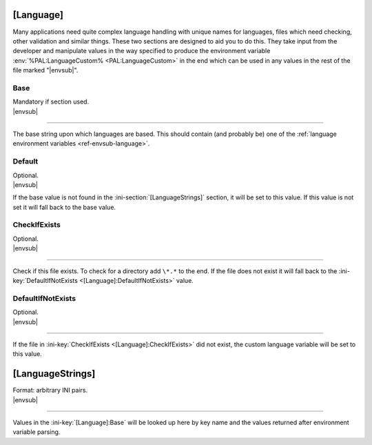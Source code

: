 .. ini-section:: [Language]

[Language]
==========

Many applications need quite complex language handling with unique names for
languages, files which need checking, other validation and similar things. These
two sections are designed to aid you to do this. They take input from the
developer and manipulate values in the way specified to produce the environment
variable :env:`%PAL:LanguageCustom% <PAL:LanguageCustom>` in the end which can
be used in any values in the rest of the file marked "|envsub|".

.. ini-key:: [Language]:Base

Base
----

| Mandatory if section used.
| |envsub|

----

The base string upon which languages are based. This should contain (and
probably be) one of the :ref:`language environment variables
<ref-envsub-language>`.

.. ini-key:: [Language]:Default

Default
-------

| Optional.
| |envsub|

If the base value is not found in the :ini-section:`[LanguageStrings]` section,
it will be set to this value. If this value is not set it will fall back to the
base value.

.. ini-key:: [Language]:CheckIfExists

CheckIfExists
-------------

| Optional.
| |envsub|

----

Check if this file exists. To check for a directory add ``\*.*`` to the end. If
the file does not exist it will fall back to the :ini-key:`DefaultIfNotExists
<[Language]:DefaultIfNotExists>` value.

.. ini-key:: [Language]:DefaultIfNotExists

DefaultIfNotExists
------------------

| Optional.
| |envsub|

----

If the file in :ini-key:`CheckIfExists <[Language]:CheckIfExists>` did not
exist, the custom language variable will be set to this value.

.. ini-section:: [LanguageStrings]

[LanguageStrings]
=================

| Format: arbitrary INI pairs.
| |envsub|

----

Values in the :ini-key:`[Language]:Base` will be looked up here by key name and
the values returned after environment variable parsing.
